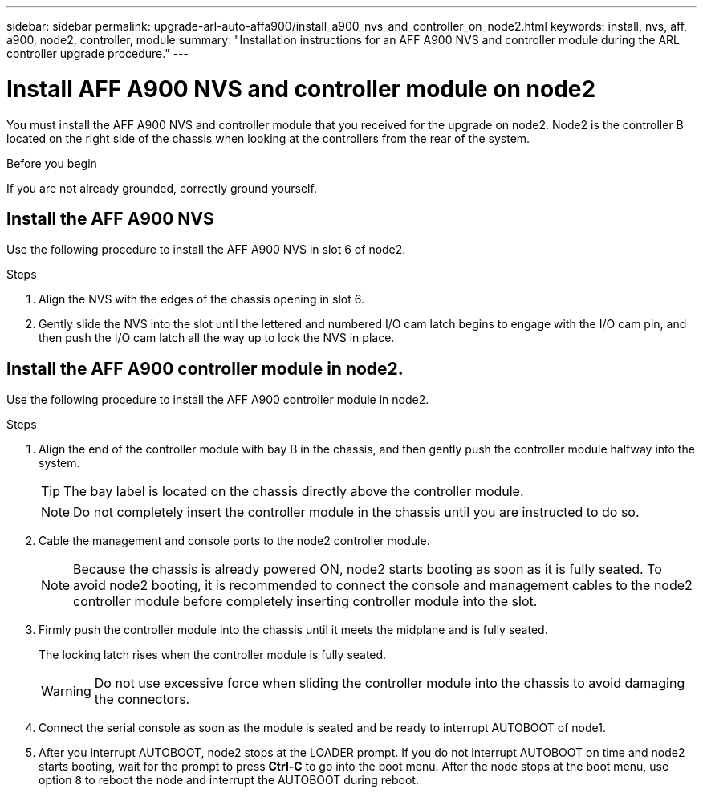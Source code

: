 ---
sidebar: sidebar
permalink: upgrade-arl-auto-affa900/install_a900_nvs_and_controller_on_node2.html
keywords: install, nvs, aff, a900, node2, controller, module
summary: "Installation instructions for an AFF A900 NVS and controller module during the ARL controller upgrade procedure."
---

= Install AFF A900 NVS and controller module on node2
:hardbreaks:
:nofooter:
:icons: font
:linkattrs:
:imagesdir: ./media/

[.lead]
You must install the AFF A900 NVS and controller module that you received for the upgrade on node2. Node2 is the controller B located on the right side of the chassis when looking at the controllers from the rear of the system.

.Before you begin
If you are not already grounded, correctly ground yourself.

== Install the AFF A900 NVS
Use the following procedure to install the AFF A900 NVS in slot 6 of node2.

.Steps
.	Align the NVS with the edges of the chassis opening in slot 6.
.	Gently slide the NVS into the slot until the lettered and numbered I/O cam latch begins to engage with the I/O cam pin, and then push the I/O cam latch all the way up to lock the NVS in place.

== Install the AFF A900 controller module in node2.
Use the following procedure to install the AFF A900 controller module in node2.

.Steps
.	Align the end of the controller module with bay B in the chassis, and then gently push the controller module halfway into the system.
+
TIP:  The bay label is located on the chassis directly above the controller module.
+
NOTE: Do not completely insert the controller module in the chassis until you are instructed to do so.

.	Cable the management and console ports to the node2 controller module.
+
NOTE: Because the chassis is already powered ON, node2 starts booting as soon as it is fully seated. To avoid node2 booting, it is recommended to connect the console and management cables to the node2 controller module before completely inserting controller module into the slot.

.	Firmly push the controller module into the chassis until it meets the midplane and is fully seated.
+
The locking latch rises when the controller module is fully seated.
+
WARNING: Do not use excessive force when sliding the controller module into the chassis to avoid damaging the connectors.

.	Connect the serial console as soon as the module is seated and be ready to interrupt AUTOBOOT of node1.
.	After you interrupt AUTOBOOT, node2 stops at the LOADER prompt. If you do not interrupt AUTOBOOT on time and node2 starts booting, wait for the prompt to press *Ctrl-C* to go into the boot menu. After the node stops at the boot menu, use option `8` to reboot the node and interrupt the AUTOBOOT during reboot.
